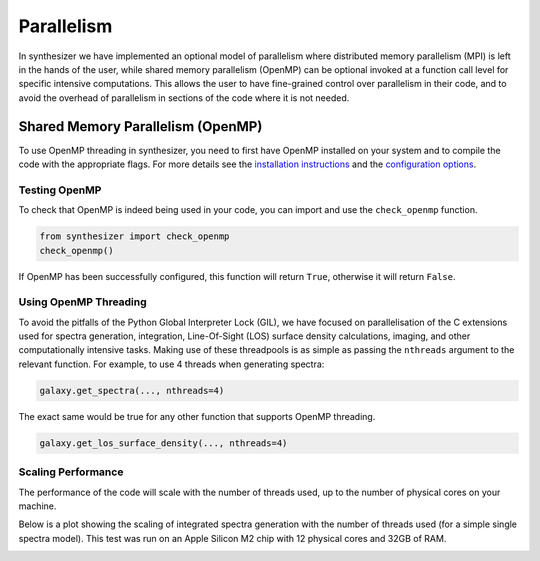Parallelism
===========

In synthesizer we have implemented an optional model of parallelism where distributed memory parallelism (MPI) is left in the hands of the user,
while shared memory parallelism (OpenMP) can be optional invoked at a function call level for specific intensive computations.
This allows the user to have fine-grained control over parallelism in their code, and to avoid the overhead of parallelism in sections of the code where it is not needed.

Shared Memory Parallelism (OpenMP)
----------------------------------

To use OpenMP threading in synthesizer, you need to first have OpenMP installed on your system and to compile the code with the appropriate flags.
For more details see the `installation instructions <../getting_started/installation.rst>`_ and the `configuration options <../advanced/config_options.rst>`_.

Testing OpenMP
^^^^^^^^^^^^^^

To check that OpenMP is indeed being used in your code, you can import and use the ``check_openmp`` function.

.. code-block:: python

    from synthesizer import check_openmp
    check_openmp()

If OpenMP has been successfully configured, this function will return ``True``, otherwise it will return ``False``.

Using OpenMP Threading
^^^^^^^^^^^^^^^^^^^^^^

To avoid the pitfalls of the Python Global Interpreter Lock (GIL), we have focused on parallelisation of the C extensions used for spectra generation,
integration, Line-Of-Sight (LOS) surface density calculations, imaging, and other computationally intensive tasks. 
Making use of these threadpools is as simple as passing the ``nthreads`` argument to the relevant function. For example, to use 4 threads when generating spectra:

.. code-block:: python

    galaxy.get_spectra(..., nthreads=4)

The exact same would be true for any other function that supports OpenMP threading.

.. code-block:: python

    galaxy.get_los_surface_density(..., nthreads=4)

Scaling Performance
^^^^^^^^^^^^^^^^^^^

The performance of the code will scale with the number of threads used, up to the number of physical cores on your machine. 

Below is a plot showing the scaling of integrated spectra generation with the number of threads used (for a simple single spectra model). 
This test was run on an Apple Silicon M2 chip with 12 physical cores and 32GB of RAM.

.. image:: ../img/integrated_spectra_scaling_test.png



